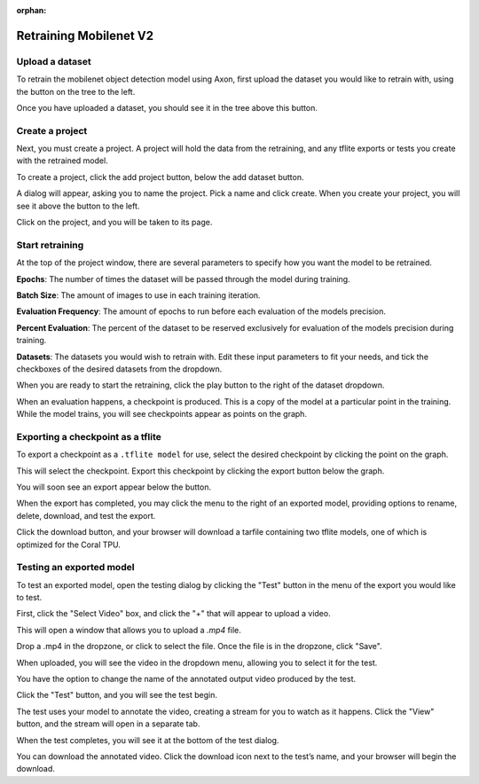 :orphan:

Retraining Mobilenet V2
=======================

Upload a dataset
----------------

To retrain the mobilenet object detection model using Axon, first upload the dataset you would like to retrain with, using the button on the tree to the left.

.. image:: images/axon-mobilenet-1.png

Once you have uploaded a dataset, you should see it in the tree above this button.

Create a project
----------------

Next, you must create a project. A project will hold the data from the retraining, and any tflite exports or tests you create with the retrained model.

To create a project, click the add project button, below the add dataset button.

.. image:: images/axon-mobilenet-2.png

A dialog will appear, asking you to name the project. Pick a name and click create. When you create your project, you will see it above the button to the left.

Click on the project, and you will be taken to its page.

Start retraining
----------------

At the top of the project window, there are several parameters to specify how you want the model to be retrained.

**Epochs**: The number of times the dataset will be passed through the model during training.

**Batch Size**: The amount of images to use in each training iteration.

**Evaluation Frequency**: The amount of epochs to run before each evaluation of the models precision.

**Percent Evaluation**: The percent of the dataset to be reserved exclusively for evaluation of the models precision during training.

**Datasets**: The datasets you would wish to retrain with.
Edit these input parameters to fit your needs, and tick the checkboxes of the desired datasets from the dropdown.

.. image:: images/axon-mobilenet-3.png

When you are ready to start the retraining, click the play button to the right of the dataset dropdown.

When an evaluation happens, a checkpoint is produced. This is a copy of the model at a particular point in the training. While the model trains, you will see checkpoints appear as points on the graph.

Exporting a checkpoint as a tflite
----------------------------------

To export a checkpoint as a ``.tflite model`` for use, select the desired checkpoint by clicking the point on the graph.

.. image:: images/axon-mobilenet-4.png

This will select the checkpoint. Export this checkpoint by clicking the export button below the graph.

.. image:: images/axon-mobilenet-5.png

You will soon see an export appear below the button.

.. image:: images/axon-mobilenet-6.png

When the export has completed, you may click the menu to the right of an exported model, providing options to rename, delete, download, and test the export.

.. image:: images/axon-mobilenet-7.png

Click the download button, and your browser will download a tarfile containing two tflite models, one of which is optimized for the Coral TPU.

.. image:: images/axon-mobilenet-8.png

Testing an exported model
-------------------------

To test an exported model, open the testing dialog by clicking the "Test" button in the menu of the export you would like to test.

.. image:: images/axon-mobilenet-9.png

.. image:: images/axon-mobilenet-10.png

First, click the "Select Video" box, and click the "+" that will appear to upload a video.

.. image:: images/axon-mobilenet-11.png

This will open a window that allows you to upload a `.mp4` file.

.. image:: images/axon-mobilenet-12.png

Drop a .mp4 in the dropzone, or click to select the file. Once the file is in the dropzone, click "Save".

When uploaded, you will see the video in the dropdown menu, allowing you to select it for the test.

You have the option to change the name of the annotated output video produced by the test.

.. image:: images/axon-mobilenet-13.png

Click the "Test" button, and you will see the test begin.

.. image:: images/axon-mobilenet-14.png

The test uses your model to annotate the video, creating a stream for you to watch as it happens. Click the "View" button, and the stream will open in a separate tab.

When the test completes, you will see it at the bottom of the test dialog.

.. image:: images/axon-mobilenet-14.png

You can download the annotated video. Click the download icon next to the test’s name, and your browser will begin the download.
